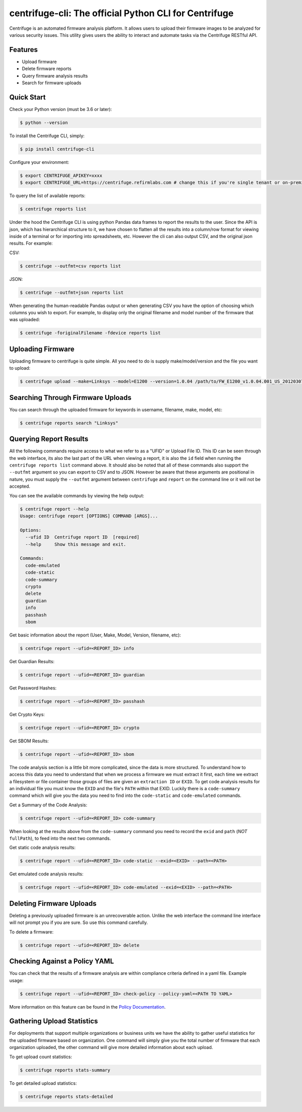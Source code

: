 centrifuge-cli: The official Python CLI for Centrifuge
=======================================================

Centrifuge is an automated firmware analysis platform. It allows users to upload
their firmware images to be analyzed for various security issues. This utility
gives users the ability to interact and automate tasks via the Centrifuge
RESTful API.

Features
--------

- Upload firmware
- Delete firmware reports
- Query firmware analysis results
- Search for firmware uploads

Quick Start
-----------

Check your Python version (must be 3.6 or later):

.. code-block:: bash

    $ python --version

To install the Centrifuge CLI, simply:

.. code-block:: bash

    $ pip install centrifuge-cli

Configure your environment:

.. code-block:: bash

    $ export CENTRIFUGE_APIKEY=xxxx
    $ export CENTRIFUGE_URL=https://centrifuge.refirmlabs.com # change this if you're single tenant or on-premise

To query the list of available reports:

.. code-block:: bash

    $ centrifuge reports list

Under the hood the Centrifuge CLI is using python Pandas data frames to report
the results to the user. Since the API is json, which has hierarchical structure
to it, we have chosen to flatten all the results into a column/row format for
viewing inside of a terminal or for importing into spreadsheets, etc. However
the cli can also output CSV, and the original json results. For example:

CSV:

.. code-block:: bash

    $ centrifuge --outfmt=csv reports list

JSON:

.. code-block:: bash

    $ centrifuge --outfmt=json reports list

When generating the human-readable Pandas output or when generating CSV you have
the option of choosing which columns you wish to export. For example, to display
only the original filename and model number of the firmware that was uploaded: 

.. code-block:: bash

    $ centrifuge -foriginalFilename -fdevice reports list


Uploading Firmware
------------------
Uploading firmware to centrifuge is quite simple. All you need to do is supply
make/model/version and the file you want to upload:

.. code-block:: bash

    $ centrifuge upload --make=Linksys --model=E1200 --version=1.0.04 /path/to/FW_E1200_v1.0.04.001_US_20120307.bin

Searching Through Firmware Uploads
----------------------------------

You can search through the uploaded firmware for keywords in username, filename, make, model, etc:

.. code-block:: bash

    $ centrifuge reports search "Linksys"

Querying Report Results
------------------------

All the following commands require access to what we refer to as a "UFID" or
Upload File ID. This ID can be seen through the web interface, its also the last
part of the URL when viewing a report, it is also the ``id`` field when running
the ``centrifuge reports list`` command above. It should also be noted that all of
these commands also support the ``--outfmt`` argument so you can export to CSV and
to JSON. However be aware that these arguments are positional in nature, you
must supply the ``--outfmt`` argument between ``centrifuge`` and ``report`` on the
command line or it will not be accepted. 

You can see the available commands by viewing the help output:

.. code-block:: bash

  $ centrifuge report --help
  Usage: centrifuge report [OPTIONS] COMMAND [ARGS]...

  Options:
    --ufid ID  Centrifuge report ID  [required]
    --help     Show this message and exit.

  Commands:
    code-emulated
    code-static
    code-summary
    crypto
    delete
    guardian
    info
    passhash
    sbom

Get basic information about the report (User, Make, Model, Version, filename, etc):

.. code-block:: bash

    $ centrifuge report --ufid=<REPORT_ID> info

Get Guardian Results:

.. code-block:: bash

    $ centrifuge report --ufid=<REPORT_ID> guardian

Get Password Hashes:

.. code-block:: bash

    $ centrifuge report --ufid=<REPORT_ID> passhash

Get Crypto Keys:

.. code-block:: bash

    $ centrifuge report --ufid=<REPORT_ID> crypto

Get SBOM Results:

.. code-block:: bash

    $ centrifuge report --ufid=<REPORT_ID> sbom

The code analysis section is a little bit more complicated, since the data is
more structured. To understand how to access this data you need to understand
that when we process a firmware we must extract it first, each time we extract a
filesystem or file container those groups of files are given an ``extraction ID``
or ``EXID``. To get code analysis results for an individual file you must know the
``EXID`` and the file's ``PATH`` within that EXID. Luckily there is a ``code-summary``
command which will give you the data you need to find into the ``code-static`` and
``code-emulated`` commands.
 
Get a Summary of the Code Analysis:

.. code-block:: bash

    $ centrifuge report --ufid=<REPORT_ID> code-summary

When looking at the results above from the ``code-summary`` command you need to
record the ``exid`` and ``path`` (*NOT* ``fullPath``), to feed into the next two commands. 

Get static code analysis results:

.. code-block:: bash

    $ centrifuge report --ufid=<REPORT_ID> code-static --exid=<EXID> --path=<PATH>


Get emulated code analysis results:

.. code-block:: bash

    $ centrifuge report --ufid=<REPORT_ID> code-emulated --exid=<EXID> --path=<PATH>


Deleting Firmware Uploads
-------------------------

Deleting a previously uploaded firmware is an unrecoverable action. Unlike the
web interface the command line interface will not prompt you if you are sure.
So use this command carefully. 

To delete a firmware:

.. code-block:: bash

    $ centrifuge report --ufid=<REPORT_ID> delete


Checking Against a Policy YAML
------------------------------

You can check that the results of a firmware analysis are within compliance criteria
defined in a yaml file. Example usage:

.. code-block:: bash

    $ centrifuge report --ufid=<REPORT_ID> check-policy --policy-yaml=<PATH TO YAML>



More information on this feature can be found in the `Policy Documentation`_.

.. _Policy Documentation: docs/POLICY.md

Gathering Upload Statistics
---------------------------

For deployments that support multiple organizations or business units we have the ability
to gather useful statistics for the uploaded firmware based on organization. One command 
will simply give you the total number of firmware that each organization uploaded, the other
command will give more detailed information about each upload. 

To get upload count statistics:

.. code-block:: bash

    $ centrifuge reports stats-summary

To get detailed upload statistics:

.. code-block:: bash

    $ centrifuge reports stats-detailed
